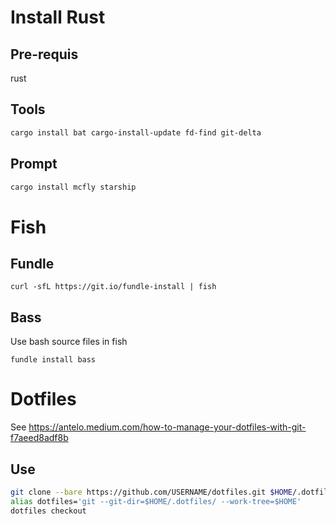 * Install Rust

** Pre-requis
rust

** Tools
#+BEGIN_SRC bash
cargo install bat cargo-install-update fd-find git-delta
#+END_SRC

** Prompt
#+BEGIN_SRC bash
cargo install mcfly starship
#+END_SRC

* Fish

** Fundle
#+BEGIN_SRC fish
curl -sfL https://git.io/fundle-install | fish
#+END_SRC

** Bass
Use bash source files in fish

#+BEGIN_SRC fish
fundle install bass
#+END_SRC

* Dotfiles
See https://antelo.medium.com/how-to-manage-your-dotfiles-with-git-f7aeed8adf8b

** Use

#+BEGIN_SRC bash
git clone --bare https://github.com/USERNAME/dotfiles.git $HOME/.dotfiles
alias dotfiles='git --git-dir=$HOME/.dotfiles/ --work-tree=$HOME'
dotfiles checkout
#+END_SRC


